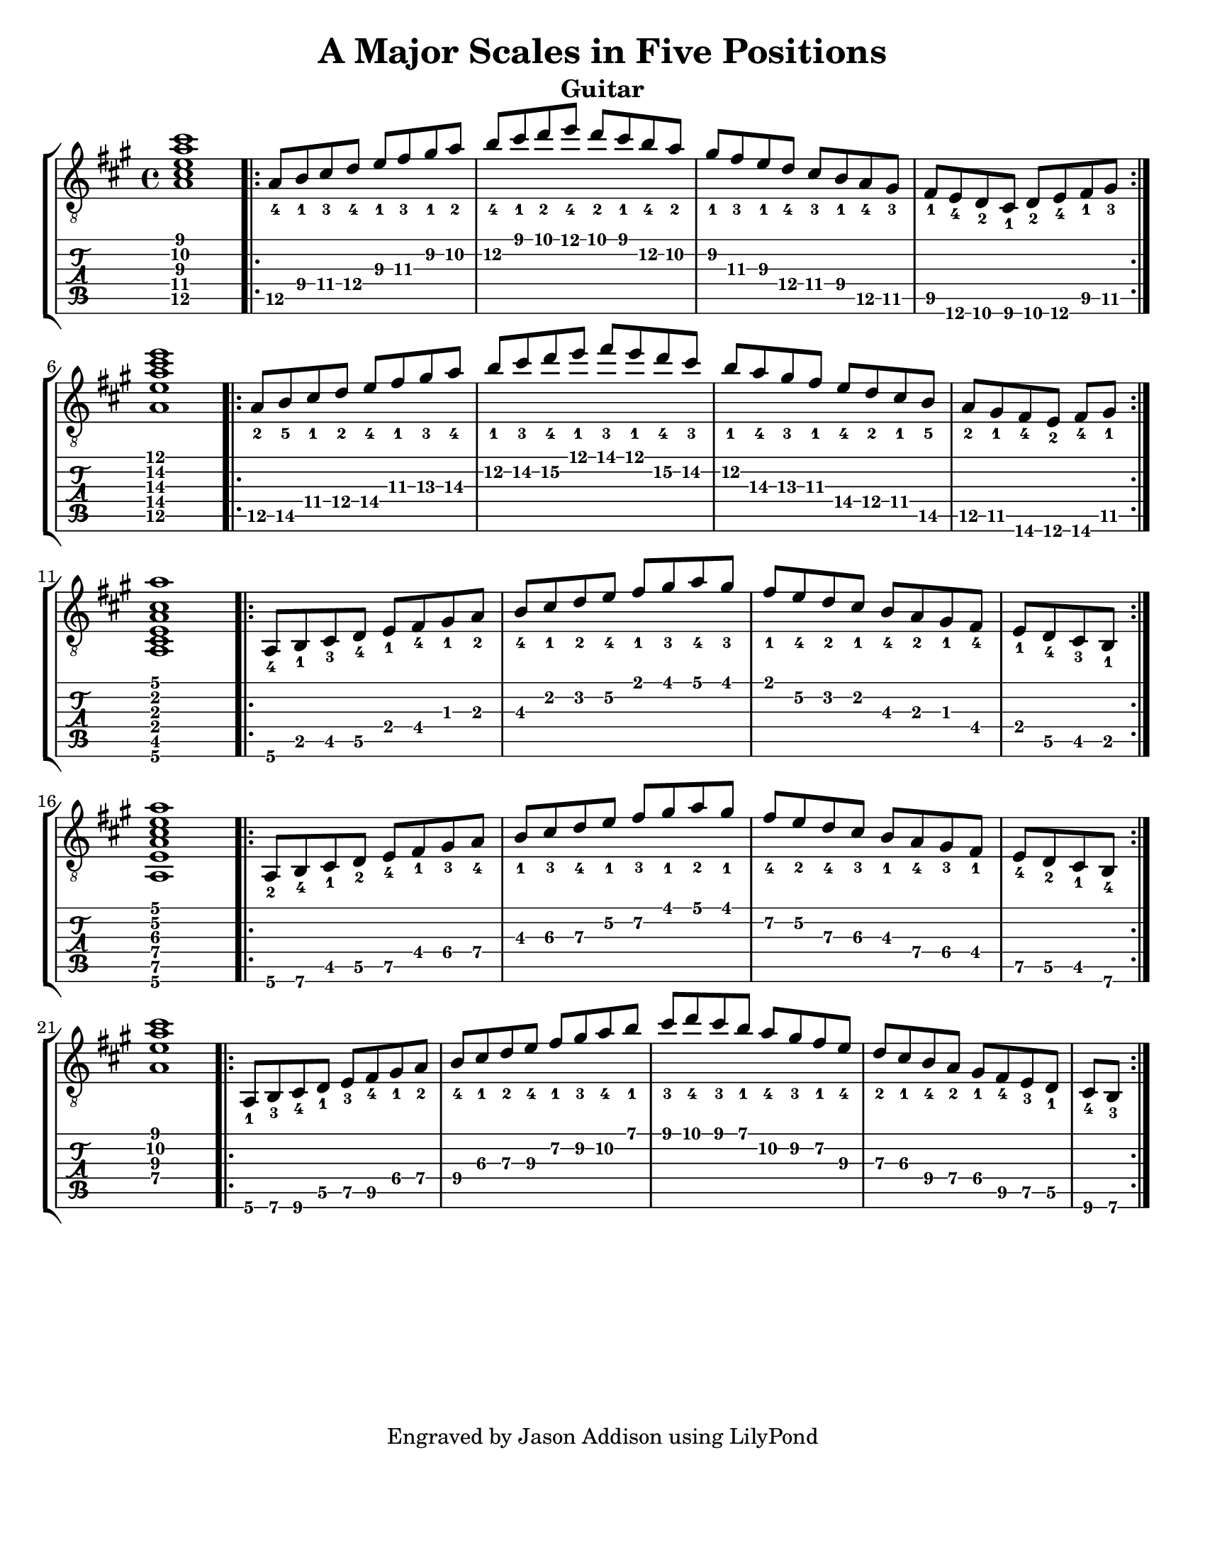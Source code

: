 %Copyright 2010 Jason Addison
%
%This file is part of guitar-scales.
%
%guitar-scales is free software: you can redistribute it and/or modify
%it under the terms of the GNU General Public License as published by
%the Free Software Foundation, either version 3 of the License, or
%(at your option) any later version.
%
%guitar-scales is distributed in the hope that it will be useful,
%but WITHOUT ANY WARRANTY; without even the implied warranty of
%MERCHANTABILITY or FITNESS FOR A PARTICULAR PURPOSE.  See the
%GNU General Public License for more details.
%
%You should have received a copy of the GNU General Public License
%along with guitar-scales.  If not, see <http://www.gnu.org/licenses/>.

\version "2.10.0"
\header {
title = "A Major Scales in Five Positions"
%arranger = "Jason Addison"
instrument = "Guitar"
tagline = "Engraved by Jason Addison using LilyPond"
}

\paper{
#(set-paper-size "letter")
#(define bottom-margin (* 2 cm))
page-count = 1
}

\layout {
  indent = 0.0\mm
%  ragged-right = ##t
}


uI = {
\key a \major
\voiceOne
%<c''\5_4>^\markup{XV} <d\4_1> <e\4_3> f\4_4 g\3_1 a\3_3 b\2_1 c\2_2 |
\transpose c a {
\relative c {
<c\5 e\4 g\3 c\2 e\1>1 |
\repeat volta 2 {
c8\5_4 d\4_1 e\4_3 f\4_4 g\3_1 a\3_3 b\2_1 c\2_2 |
d\2_4 e\1_1 f\1_2 g\1_4 f\1_2 e\1_1 d\2_4 c\2_2 |
b\2_1 a\3_3 g\3_1 f\4_4 e\4_3 d\4_1 c\5_4 b\5_3 |
a\5_1 g\6_4 f\6_2 e\6_1 f\6_2 g\6_4 a\5_1 b\5_3 | \break
}
<c\5 g'\4 c\3 e\2 g\1>1 |
\repeat volta 2 {
c8\5_2 d\5_5 e\4_1 f\4_2 g\4_4 a\3_1 b\3_3 c\3_4 |
d\2_1 e\2_3 f\2_4 g\1_1 a\1_3 g\1_1 f\2_4 e\2_3 |
d\2_1 c\3_4 b\3_3 a\3_1 g[\4_4 f\4_2 e\4_1 d]\5_5 |
\partial 4*3 c[\5_2 b\5_1 a\6_4 g]\6_2 a\6_4 b\5_1 | \break
}
<c,\6 e\5 g\4 c\3 e\2 c'\1>1 |
\repeat volta 2 {
c8\6_4 d\5_1 e\5_3 f\5_4 g\4_1 a\4_4 b\3_1 c\3_2 |
d\3_4 e\2_1 f\2_2 g\2_4 a\1_1 b\1_3 c\1_4 b\1_3 |
a\1_1 g\2_4 f\2_2 e\2_1 d\3_4 c\3_2 b\3_1 a\4_4 |
\partial 4*2 g\4_1 f\5_4 e\5_3 d\5_1 | \break
}
<c\6 g'\5 c\4 e\3 g\2 c\1>1 |
\repeat volta 2 {
c8\6_2 d\6_4 e\5_1 f\5_2 g\5_4 a\4_1 b\4_3 c\4_4 |
d\3_1 e\3_3 f\3_4 g\2_1 a\2_3 b\1_1 c\1_2 b\1_1 |
a\2_4 g\2_2 f\3_4 e\3_3 d\3_1 c\4_4 b\4_3 a\4_1 |
\partial 4*2 g\5_4 f\5_2 e\5_1 d\6_4 | \break
}
%<c,\4 g'\3 c\2 e\1>1 |
<c'\4 g'\3 c\2 e\1>1 |
\repeat volta 2 {
c,8\6_1 d\6_3 e\6_4 f\5_1 g\5_3 a\5_4 b\4_1 c\4_2 |
d\4_4 e\3_1 f\3_2 g\3_4 a\2_1 b\2_3 c\2_4 d\1_1 |
e\1_3 f\1_4 e\1_3 d\1_1 c\2_4 b\2_3 a\2_1 g\3_4 |
f\3_2 e\3_1 d\4_4 c\4_2 b[\4_1 a\5_4 g\5_3 f]\5_1 |
\partial 4*1 e\6_4 d\6_3 | \break
}
}
}
}

%\context {
%\remove New_fingering_engraver
%}

Notation = \simultaneous { %% Combine both parts for notation
\time 4/4
\clef "G_8"
%\key aes \major
%\override Score.MetronomeMark #'padding = #6.0 \tempo 4=120
% \override StringNumber #'self-alignment-Y = #-1
%\override Score.StringNumber #'padding = #3.5
\set fingeringOrientations = #'(up left down)
%\override StringNumber #'transparent = ##t
\override Score.StringNumber #'stencil = ##f
<< \context Voice=VoiceA \uI >>
}

Tablature = \simultaneous { %% Combine both parts for Tablature
\time 4/4
\override TabStaff.Stem #'transparent = ##t %% Makes stems transparent
\override TabStaff.Beam #'transparent = ##t %% Makes beams transparent
<< \context TabVoice=TabVoiceA \uI >>
}


\score {
\context StaffGroup {
\simultaneous {
<< \context Staff=FullNotation \Notation >>
<< \context TabStaff=FullTab \Tablature >>
}
}
}


